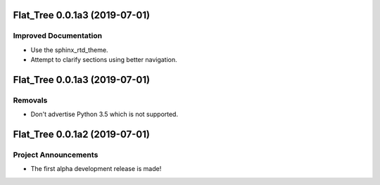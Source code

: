 Flat_Tree 0.0.1a3 (2019-07-01)
==============================

Improved Documentation
----------------------

- Use the sphinx_rtd_theme.
- Attempt to clarify sections using better navigation.


Flat_Tree 0.0.1a3 (2019-07-01)
==============================

Removals
--------

- Don't advertise Python 3.5 which is not supported.


Flat_Tree 0.0.1a2 (2019-07-01)
==============================

Project Announcements
---------------------

- The first alpha development release is made!
